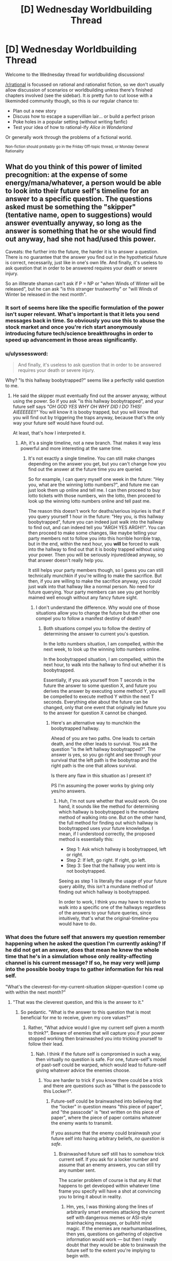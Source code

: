 #+TITLE: [D] Wednesday Worldbuilding Thread

* [D] Wednesday Worldbuilding Thread
:PROPERTIES:
:Author: AutoModerator
:Score: 9
:DateUnix: 1513782420.0
:DateShort: 2017-Dec-20
:END:
Welcome to the Wednesday thread for worldbuilding discussions!

[[/r/rational]] is focussed on rational and rationalist fiction, so we don't usually allow discussion of scenarios or worldbuilding unless there's finished chapters involved (see the sidebar). It /is/ pretty fun to cut loose with a likeminded community though, so this is our regular chance to:

- Plan out a new story
- Discuss how to escape a supervillian lair... or build a perfect prison
- Poke holes in a popular setting (without writing fanfic)
- Test your idea of how to rational-ify /Alice in Wonderland/

Or generally work through the problems of a fictional world.

^{Non-fiction should probably go in the Friday Off-topic thread, or Monday General Rationality}


** What do you think of this power of limited precognition: at the expense of some energy/mana/whatever, a person would be able to look into their future self's timeline for an answer to a specific question. The questions asked must be something the "skipper" (tentative name, open to suggestions) would answer eventually anyway, so long as the answer is something that he or she would find out anyway, had she not had/used this power.

Caveats: the further into the future, the harder it is to answer a question. There is no guarantee that the answer you find out in the hypothetical future is correct, necessarily, just like in one's own life. And finally, it's useless to ask question that in order to be answered requires your death or severe injury.

So an illiterate shaman can't ask if P = NP or "when Winds of Winter will be released", but he can ask "is this stranger trustworthy" or "will Winds of Winter be released in the next month".
:PROPERTIES:
:Author: GlueBoy
:Score: 3
:DateUnix: 1513796811.0
:DateShort: 2017-Dec-20
:END:

*** It sort of seems here like the specific formulation of the power isn't super relevant. What's important is that it lets you send messages back in time. So obviously you use this to abuse the stock market and once you're rich start anonymously introducing future tech/science breakthroughs in order to speed up advancement in those areas significantly.
:PROPERTIES:
:Author: vakusdrake
:Score: 3
:DateUnix: 1513812950.0
:DateShort: 2017-Dec-21
:END:


*** u/ulyssessword:
#+begin_quote
  And finally, it's useless to ask question that in order to be answered requires your death or severe injury.
#+end_quote

Why? "Is this hallway boobytrapped?" seems like a perfectly valid question to me.
:PROPERTIES:
:Author: ulyssessword
:Score: 2
:DateUnix: 1513812614.0
:DateShort: 2017-Dec-21
:END:

**** He said the skipper must eventually find out the answer anyway, without using the power. So if you ask "is this hallway boobytrapped", and your future self says /"OH GOD YES WHY OH WHY DID I DO THIS! AIEEEEEE!!"/ You will know it is booby trapped, but you will know that you will find out by triggering the traps anyway, because that's the only way your future self would have found out.

At least, that's how I interpreted it.
:PROPERTIES:
:Author: ShiranaiWakaranai
:Score: 1
:DateUnix: 1513837045.0
:DateShort: 2017-Dec-21
:END:

***** Ah, it's a single timeline, not a new branch. That makes it way less powerful and more interesting at the same time.
:PROPERTIES:
:Author: ulyssessword
:Score: 2
:DateUnix: 1513837845.0
:DateShort: 2017-Dec-21
:END:

****** It's not exactly a single timeline. You can still make changes depending on the answer you get, but you can't change how you find out the answer at the future time you are queried.

So for example, I can query myself one week in the future: "Hey you, what are the winning lotto numbers?", and future me can just look them up online and tell me. I can then proceed to buy lotto tickets with those numbers, win the lotto, then proceed to look up the winning lotto numbers online and tell past me.

The reason this doesn't work for deaths/serious injuries is that if you query yourself 1 hour in the future: "Hey you, is this hallway boobytrapped", future you can indeed just walk into the hallway to find out, and can indeed tell you "ARGH YES ARGH!!". You can then proceed to make some changes, like maybe telling your party members not to follow you into this horrible horrible trap, but in the end, within the next hour, you *will* be forced to walk into the hallway to find out that it is booby trapped without using your power. Then you will be seriously injured/dead anyway, so that answer doesn't really help you.

It still helps your party members though, so I guess you can still technically munchkin if you're willing to make the sacrifice. But then, if you are willing to make the sacrifice anyway, you could just walk into that hallway like a normal person. No need for future querying. Your party members can see you get horribly maimed well enough without any fancy future sight.
:PROPERTIES:
:Author: ShiranaiWakaranai
:Score: 2
:DateUnix: 1513843033.0
:DateShort: 2017-Dec-21
:END:

******* I don't understand the difference. Why would one of those situations allow you to change the future but the other one compel you to follow a manifest destiny of death?
:PROPERTIES:
:Author: FordEngineerman
:Score: 1
:DateUnix: 1513894579.0
:DateShort: 2017-Dec-22
:END:

******** Both situations compel you to follow the destiny of determining the answer to current you's question.

In the lotto numbers situation, I am compelled, within the next week, to look up the winning lotto numbers online.

In the boobytrapped situation, I am compelled, within the next hour, to walk into the hallway to find out whether it is boobytrapped.

Essentially, if you ask yourself from T seconds in the future the answer to some question X, and future you derives the answer by executing some method Y, you will be compelled to execute method Y within the next T seconds. Everything else about the future can be changed, only that one event that originally led future you to the answer for question X cannot be changed.
:PROPERTIES:
:Author: ShiranaiWakaranai
:Score: 1
:DateUnix: 1513899121.0
:DateShort: 2017-Dec-22
:END:

********* Here's an alternative way to munchkin the boobytrapped hallway.

Ahead of you are two paths. One leads to certain death, and the other leads to survival. You ask the question "is the left hallway boobytrapped?". The answer is yes, so you go right and see through your survival that the left path is the boobytrap and the right path is the one that allows survival.

Is there any flaw in this situation as I present it?

PS I'm assuming the power works by giving only yes/no answers.
:PROPERTIES:
:Author: xamueljones
:Score: 2
:DateUnix: 1513916075.0
:DateShort: 2017-Dec-22
:END:

********** Huh, I'm not sure whether that would work. On one hand, it sounds like the method for determining which hallway is boobytrapped is the mundane method of walking into one. But on the other hand, the full method for finding out which hallway is boobytrapped uses your future knowledge. I mean, if I understood correctly, the proposed method is essentially this:

- Step 1: Ask which hallway is boobytrapped, left or right.
- Step 2: If left, go right. If right, go left.
- Step 3: See that the hallway you went into is not boobytrapped.

Seeing as step 1 is literally the usage of your future query ability, this isn't a mundane method of finding out which hallway is boobytrapped.

In order to work, I think you may have to resolve to walk into a specific one of the hallways regardless of the answers to your future queries, since intuitively, that's what the original-timeline-you would have to do.
:PROPERTIES:
:Author: ShiranaiWakaranai
:Score: 1
:DateUnix: 1513919816.0
:DateShort: 2017-Dec-22
:END:


*** What does the future self that answers my question remember happening when he asked the question I'm currently asking? If he did not get an answer, does that mean he knew the whole time that he's in a simulation whose only reality-affecting channel is his current message? If so, he may very well jump into the possible booby traps to gather information for his real self.

"What's the cleverest-for-my-current-situation skipper-question I come up with within the next month?"
:PROPERTIES:
:Author: Gurkenglas
:Score: 1
:DateUnix: 1513846320.0
:DateShort: 2017-Dec-21
:END:

**** "That was the cleverest question, and this is the answer to it."
:PROPERTIES:
:Author: CCC_037
:Score: 3
:DateUnix: 1513884891.0
:DateShort: 2017-Dec-21
:END:

***** So pedantic. "What is the answer to this question that is most beneficial for me to receive, given my core values?"
:PROPERTIES:
:Author: Noumero
:Score: 2
:DateUnix: 1513885915.0
:DateShort: 2017-Dec-21
:END:

****** Rather, "What advice would I give my current self given a month to think?". Beware of enemies that will capture you if your power stopped working then brainwashed you into tricking yourself to follow their lead.
:PROPERTIES:
:Author: Gurkenglas
:Score: 3
:DateUnix: 1513896201.0
:DateShort: 2017-Dec-22
:END:

******* Nah. I think if the future self is compromised in such a way, then virtually no question is safe. For one, future-self's model of past-self could be warped, which would lead to future-self giving whatever advice the enemies choose.
:PROPERTIES:
:Author: Noumero
:Score: 2
:DateUnix: 1513898366.0
:DateShort: 2017-Dec-22
:END:

******** You are harder to trick if you know there could be a trick and there are questions such as "What is the passcode to this Locker?".
:PROPERTIES:
:Author: Gurkenglas
:Score: 1
:DateUnix: 1513938230.0
:DateShort: 2017-Dec-22
:END:

********* Future-self could be brainwashed into believing that the "locker" in question means "this piece of paper", and "the passcode" is "text written on this piece of paper", where the piece of paper contains whatever the enemy wants to transmit.

If you assume that the enemy could brainwash your future self into having arbitrary beliefs, /no question is safe/.
:PROPERTIES:
:Author: Noumero
:Score: 1
:DateUnix: 1513956422.0
:DateShort: 2017-Dec-22
:END:

********** Brainwashed future self still has to somehow trick current self. If you ask for a locker number and assume that an enemy answers, you can still try any number sent.

The scarier problem of course is that any AI that happens to get developed within whatever time frame you specify will have a shot at convincing you to bring it about in reality.
:PROPERTIES:
:Author: Gurkenglas
:Score: 1
:DateUnix: 1513966575.0
:DateShort: 2017-Dec-22
:END:

*********** Hm, yes, I was thinking along the lines of arbitrarily smart enemies attacking the current self with dangerous memes or ASI-style brainhacking messages, or bullshit mind magic. If the enemies are nearhumanbaselines, then yes, questions on gathering of objective information would work --- but then I really doubt that they would be able to brainwash the future self to the extent you're implying to begin with.
:PROPERTIES:
:Author: Noumero
:Score: 1
:DateUnix: 1513969555.0
:DateShort: 2017-Dec-22
:END:


****** "Seventy-three"
:PROPERTIES:
:Author: CCC_037
:Score: 1
:DateUnix: 1513911971.0
:DateShort: 2017-Dec-22
:END:
